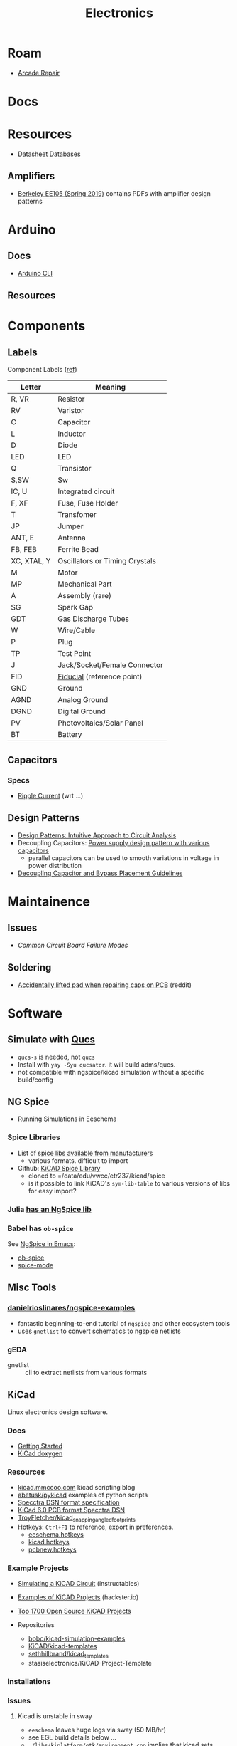 :PROPERTIES:
:ID:       4630e006-124c-4b66-97ad-b35e9b29ae0a
:END:
#+title: Electronics
#+filetags: electronics

* Roam
+ [[id:4630e123-124c-4b66-97ad-b35e9b29ae0a][Arcade Repair]]

* Docs

* Resources

+ [[https://www.eevblog.com/forum/beginners/datasheet-database/][Datasheet Databases]]

** Amplifiers

+ [[https://inst.eecs.berkeley.edu/~ee105/sp19/lectures.html][Berkeley EE105 (Spring 2019)]] contains PDFs with amplifier design patterns

* Arduino

** Docs
+ [[wikipedia:][Arduino CLI]]

** Resources

* Components

** Labels


Component Labels ([[https://blog.mbedded.ninja/electronics/circuit-design/component-schematic-symbols-and-designators/][ref]])

|-------------+--------------------------------|
| Letter      | Meaning                        |
|-------------+--------------------------------|
| R, VR       | Resistor                       |
| RV          | Varistor                       |
| C           | Capacitor                      |
| L           | Inductor                       |
| D           | Diode                          |
| LED         | LED                            |
| Q           | Transistor                     |
| S,SW        | Sw                             |
| IC, U       | Integrated circuit             |
| F, XF       | Fuse, Fuse Holder              |
| T           | Transfomer                     |
| JP          | Jumper                         |
|-------------+--------------------------------|
| ANT, E      | Antenna                        |
| FB, FEB     | Ferrite Bead                   |
| XC, XTAL, Y | Oscillators or Timing Crystals |
|-------------+--------------------------------|
| M           | Motor                          |
| MP          | Mechanical Part                |
| A           | Assembly (rare)                |
| SG          | Spark Gap                      |
| GDT         | Gas Discharge Tubes            |
|-------------+--------------------------------|
| W           | Wire/Cable                     |
| P           | Plug                           |
| TP          | Test Point                     |
| J           | Jack/Socket/Female Connector   |
|-------------+--------------------------------|
| FID         | [[https://www.kuttig.eu/en/ems-guide/electronics-development/pcb-fiducial-marker.html][Fiducial]] (reference point)     |
| GND         | Ground                         |
| AGND        | Analog Ground                  |
| DGND        | Digital Ground                 |
|-------------+--------------------------------|
| PV          | Photovoltaics/Solar Panel      |
| BT          | Battery                        |
|-------------+--------------------------------|

** Capacitors
*** Specs
+ [[https://www.yuden.co.jp/ap/product/support/faq/q011.html][Ripple Current]] (wrt ...)

** Design Patterns
+ [[https://www.mouser.com/blog/design-patterns-an-intuitive-approach-to-circuit-analysis][Design Patterns: Intuitive Approach to Circuit Analysis]]
+ Decoupling Capacitors: [[https://electronics.stackexchange.com/questions/35251/power-supply-design-pattern-with-various-capacitors][Power supply design pattern with various capacitors]]
  - parallel capacitors can be used to smooth variations in voltage in power
    distribution
+ [[https://resources.altium.com/p/bypass-and-decoupling-capacitor-placement-guidelines][Decoupling Capacitor and Bypass Placement Guidelines]]


* Maintainence

** Issues
+ [[Characteristics and Maintenance of Common Circuit board and Component Failures][Common Circuit Board Failure Modes]]

** Soldering
+ [[https://www.reddit.com/r/game_gear/comments/jeas3t/im_replacing_the_capacitors_and_accidentally/][Accidentally lifted pad when repairing caps on PCB]] (reddit)


* Software

** Simulate with [[http://qucs.sourceforge.net/docs.html][Qucs]]

+ =qucs-s= is needed, not =qucs=
+ Install with =yay -Syu qucsator=. it will build adms/qucs.
+ not compatible with ngspice/kicad simulation without a specific build/config

** NG Spice

+ Running Simulations in Eeschema

*** Spice Libraries

+ List of [[https://www.youspice.com/links-to-spice-libraries/][spice libs available from manufacturers]]
  - various formats. difficult to import
+ Github: [[https://github.com/kicad-spice-library/KiCad-Spice-Library][KiCAD Spice Library]]
  - cloned to =/data/edu/vwcc/etr237/kicad/spice
  - is it possible to link KiCAD's =sym-lib-table= to various versions of libs
    for easy import?
*** Julia [[id:7a358aa4-0c8c-4a58-bb15-55e588db723d][has an NgSpice lib]]

*** Babel has =ob-spice=

See [[https://tiagoweber.github.io/blog/entry1.html][NgSpice in Emacs]]:
 + [[https://github.com/stardiviner/ob-spice][ob-spice]]
 + [[https://github.com/stardiviner/spice-mode][spice-mode]]

** Misc Tools

*** [[https://github.com/danielrioslinares/ngspice-examples/blob/master/lpflt_rc/Makefile][danielrioslinares/ngspice-examples]]
+ fantastic beginning-to-end tutorial of =ngspice= and other ecosystem tools
+ uses =gnetlist= to convert schematics to ngspice netlists

*** gEDA
+ gnetlist :: cli to extract netlists from various formats



** KiCad
Linux electronics design software.

*** Docs
+ [[https://docs.kicad.org/5.1/en/getting_started_in_kicad/getting_started_in_kicad.html][Getting Started]]
+ [[https://docs.kicad.org/doxygen][KiCad doxygen]]

*** Resources
+ [[https://kicad.mmccoo.com][kicad.mmccoo.com]] kicad scripting blog
+ [[https://github.com/abetusk/pykicad][abetusk/pykicad]] examples of python scripts
+ [[https://www.eevblog.com/forum/eda/specctraelectra-dsnses-file-format-specification-documents/][Specctra DSN format specification]]
+ [[https://dev-docs.kicad.org/en/file-formats/sexpr-pcb/][KiCad 6.0 PCB format Specctra DSN]]
+ [[https://github.com/TroyFletcher/kicad_snapping_angled_footprints][TroyFletcher/kicad_snapping_angled_footprints]]
+ Hotkeys: =Ctrl+F1= to reference, export in preferences.
  - [[file:/data/edu/vwcc/etr237/kicad/eeschema.hotkeys][eeschema.hotkeys]]
  - [[file:/data/edu/vwcc/etr237/kicad/kicad.hotkeys][kicad.hotkeys]]
  - [[file:/data/edu/vwcc/etr237/kicad/pcbnew.hotkeys][pcbnew.hotkeys]]

*** Example Projects
+ [[https://www.instructables.com/Simulating-a-KiCad-Circuit/][Simulating a KiCAD Circuit]] (instructables)
+ [[https://www.hackster.io/tech-explorations/examples-of-kicad-projects-62b574][Examples of KiCAD Projects]] (hackster.io)
+ [[https://awesomeopensource.com/projects/kicad][Top 1700 Open Source KiCAD Projects]]

+ Repositories
  - [[https://github.com/bobc/kicad-simulation-examples][bobc/kicad-simulation-examples]]
  - [[https://gitlab.com/kicad/libraries/kicad-templates][KiCAD/kicad-templates]]
  - [[https://github.com/sethhillbrand/kicad_templates][sethhillbrand/kicad_templates]]
  - stasiselectronics/KiCAD-Project-Template

*** Installations


*** Issues
**** Kicad is unstable in sway
- =eeschema= leaves huge logs via sway (50 MB/hr)
- see EGL build details below ...
- =./libs/kiplatform/gtk/environment.cpp= implies that kicad sets =GDK_BACKEND=
  to =X11= when configuring =wxPython=.
- if the code in environment.cpp isn't also loaded by =eeschema= when it starts
  alone, then there is a chance that running kicad first will fix these
  stability problems



**** Building Kicad with EGL support (for wayland compat)
+ Doesn't matter: both fail and ... yeh. nope.
  + -DKICAD_USE_EGL :: requires that EGL is dynamically linkable into Kicad
    + this requires the system build of EGL/GLEW satisfy some build options
  + -KICAD_USE_BUNDLED_GLEW :: instead statically links a built EGL/GLEW kicad

*** gEDA
Another opensource suite for electronics

**** Docs
+ [[https://wiki.geda-project.org/geda:developer][Developer Docs]]
+ [[https://git.geda-project.org/][Git Repos]]
+ [[https://karibe.co.ke/2017/06/kicad-schematic-naming-nets-and-ngspice-simulation-in-linux/][naming kicad wires/nets for exporting to ngspice]]
+ [[https://lifeofpenguin.blogspot.com/2021/10/spice-simulation-in-gnu-emacs.html][10/2021: Spice Simulation in Emacs]]
+ [[https://qucs-s-help.readthedocs.io/en/latest/BasSim.html#introduction][Qucs-S]]


* Parts
** Vintage
+ [[https://www.vintage-electronics.net/][Vintage-Electronics.Net]]
+ [[https://kpcomponents.co/][KPComponents]]
+ [[https://amprepairparts.com][AmpRepairParts]]
+ [[https://smcelectronics.com/vcrmech.htm][SMC Electronics]]
+ [[https://www.turntableneedles.com/][TurntableNeedles]]

* Appliances

** VCR
+ [[https://goughlui.com/the-vhs-corner/intro-inside-the-vhs-cassette-vcr/][Inside the VHS Cassette & VCR]]
+ [[https://smcelectronics.com/vcrmech.htm][VCR Mechanical Parts (SMC Electronics)]]

* Sensors
** FBAR and SAW

By emitting and receiving an RF signal over a short "acoustic" gap (in a
peizoelectric substrate), a series of filters in a lattice topology can extract
information from the modulation of the peizoelectric substrate's length.

*** Detection of VOCs

So, by coating the piezoelectric substrate with a thin polymer coating, you can
create a "lab on a chip" that reacts to subtle length changes when the polymer
absorbs a target molecule. In other words it can detect the presence of volatile
organic compounds. See [[doi:10.1016/j.proche.2009.07.262][doi:10.1016/j.proche.2009.07.262]], Fully integrated FBAR
sensor matrix for mass detection.

Also, [[doi:10.3390/mi11070630 ][Materials, Design, and Characteristics of Bulk Acoustic Wave Resonator: A
Review]]

** Ferrofluid-based pressure sensor

*NOTE:* this is apparently now a thing, more or less. See the nuphy keyboard.

I was trying to think of alternative designs for keycaps with "springy-ness" and
for some reason ferrofluid popped into my head and the potential energy stored
in pressure is /somewhat/ similar to that of a spring. So I checked around and
found an example of the kind of switch I was thinkng of: [[https://iopscience.iop.org/article/10.1088/0960-1317/23/12/125031/pdf?casa_token=0Dh8XR60sSAAAAAA:5e71YLzLAv21uRyRHQKdisZ-iy83EoioQvhzfTSbEzyGlfjgYpvUqzxLAAuYJ8Xh-sVY1QMgbds2HzlKTdk][A ferrofluid-based
wireless pressure sensor]] (or doi://10.1088/0960-1317/23/12/125031) ... though
maybe I'm confabulating. It's possible it's been mentioned in class.

[[A ferrofluid-based wireless pressure sensor]] (or
doi://10.1088/0960-1317/23/12/125031) ... though maybe I'm confabulating.

It's an inductive switch, but actually in "open loop" configuration. The
sensor's coil doesn't even need to be connected to a circuit. It was laser cut using the same brand of ULS cutter we have at
the FabLab. It looks potentially cheap, depending on how the signal modulation
is _transduced_ into registering sensor activation.

*** Possible N/C configuration?

The following doesn't match up with the article above, since I wrote it before I
fully grokked the open loop configuration of their design ... I'm actually not
sure why i'm including it here other than it would be interesting to switch the
magnetic properties of a material on and off by confining particles to local
spaces.

+ If you applied some low level magnetic field on the ferrofluid, then it would
  have some large-scale alignment. If the mechanism forced most of the liquid
  into small inclusions/alcoves, then with large enough ferrofluid particle
  size, it should become impossible for the field effects to continuously stack
  from one region to another. The intended effect thereby would scatter the
  magnetic field and the inductor would instead look for a N/C (normally closed)
  effect -- i.e. it starts with some background magnetic field which scatters,
  causing the inductor's signal to drop out.
